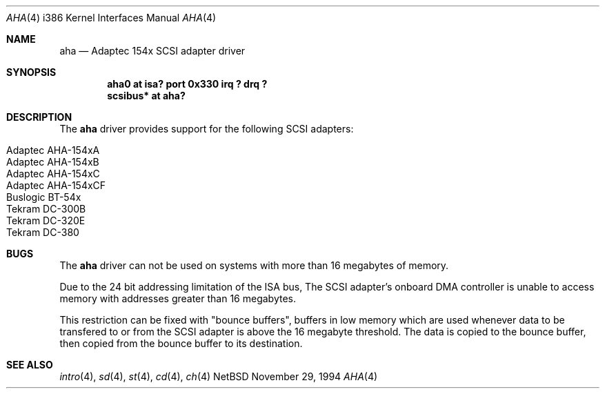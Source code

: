 .\"
.\" Copyright (c) 1994 James A. Jegers
.\" All rights reserved.
.\"
.\" Redistribution and use in source and binary forms, with or without
.\" modification, are permitted provided that the following conditions
.\" are met:
.\" 1. Redistributions of source code must retain the above copyright
.\"    notice, this list of conditions and the following disclaimer.
.\" 2. The name of the author may not be used to endorse or promote products
.\"    derived from this software without specific prior written permission
.\" 
.\" THIS SOFTWARE IS PROVIDED BY THE AUTHOR ``AS IS'' AND ANY EXPRESS OR
.\" IMPLIED WARRANTIES, INCLUDING, BUT NOT LIMITED TO, THE IMPLIED WARRANTIES
.\" OF MERCHANTABILITY AND FITNESS FOR A PARTICULAR PURPOSE ARE DISCLAIMED.
.\" IN NO EVENT SHALL THE AUTHOR BE LIABLE FOR ANY DIRECT, INDIRECT,
.\" INCIDENTAL, SPECIAL, EXEMPLARY, OR CONSEQUENTIAL DAMAGES (INCLUDING, BUT
.\" NOT LIMITED TO, PROCUREMENT OF SUBSTITUTE GOODS OR SERVICES; LOSS OF USE,
.\" DATA, OR PROFITS; OR BUSINESS INTERRUPTION) HOWEVER CAUSED AND ON ANY
.\" THEORY OF LIABILITY, WHETHER IN CONTRACT, STRICT LIABILITY, OR TORT
.\" (INCLUDING NEGLIGENCE OR OTHERWISE) ARISING IN ANY WAY OUT OF THE USE OF
.\" THIS SOFTWARE, EVEN IF ADVISED OF THE POSSIBILITY OF SUCH DAMAGE.
.\"
.Dd November 29, 1994
.Dt AHA 4 i386
.Os NetBSD 
.Sh NAME
.Nm aha
.Nd Adaptec 154x SCSI adapter driver
.Sh SYNOPSIS
.Cd "aha0 at isa? port 0x330 irq ? drq ?"
.Cd "scsibus* at aha?"
.Sh DESCRIPTION
The
.Nm aha 
driver provides support for the following SCSI adapters:
.Pp
.Bl -tag -width -offset indent -compact
.It Adaptec AHA-154xA
.It Adaptec AHA-154xB
.It Adaptec AHA-154xC
.It Adaptec AHA-154xCF
.It Buslogic BT-54x
.It Tekram DC-300B
.It Tekram DC-320E
.It Tekram DC-380
.El
.Sh BUGS
The
.Nm
driver can not be used on systems with more than 16 megabytes of
memory.
.Pp
Due to the 24 bit addressing limitation of the ISA bus, The SCSI
adapter's onboard DMA controller is unable to access memory with
addresses greater than 16 megabytes.  
.Pp
This restriction can be fixed with "bounce buffers", buffers in low
memory which are used whenever data to be transfered to or from the
SCSI adapter is above the 16 megabyte threshold.  The data is copied
to the bounce buffer, then copied from the bounce buffer to its
destination.
.Sh SEE ALSO
.Xr intro 4 ,
.Xr sd 4 ,
.Xr st 4 ,
.Xr cd 4 ,
.Xr ch 4
